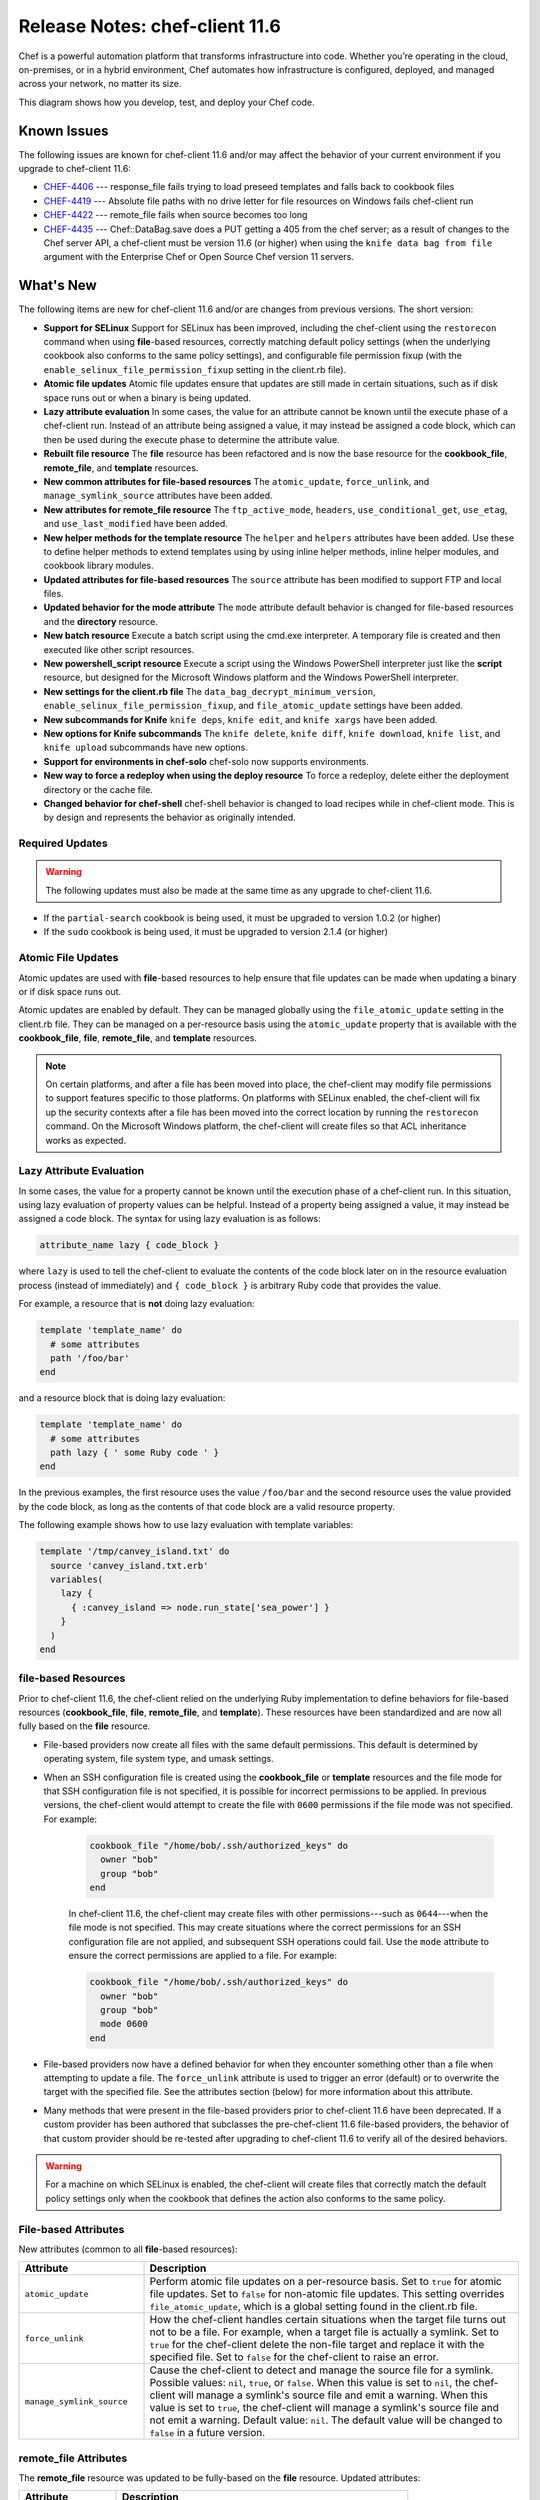 =====================================================
Release Notes: chef-client 11.6
=====================================================

.. tag chef

Chef is a powerful automation platform that transforms infrastructure into code. Whether you’re operating in the cloud, on-premises, or in a hybrid environment, Chef automates how infrastructure is configured, deployed, and managed across your network, no matter its size.

This diagram shows how you develop, test, and deploy your Chef code.

.. image:: ../../images/start_chef.svg
   :width: 700px
   :align: center

.. end_tag

Known Issues
=====================================================
The following issues are known for chef-client 11.6 and/or may affect the behavior of your current environment if you upgrade to chef-client 11.6:

* `CHEF-4406 <http://tickets.opscode.com/browse/CHEF-4406>`_  --- response_file fails trying to load preseed templates and falls back to cookbook files
* `CHEF-4419 <http://tickets.opscode.com/browse/CHEF-4419>`_  --- Absolute file paths with no drive letter for file resources on Windows fails chef-client run
* `CHEF-4422 <http://tickets.opscode.com/browse/CHEF-4422>`_  --- remote_file fails when source becomes too long
* `CHEF-4435 <http://tickets.opscode.com/browse/CHEF-4435>`_  --- Chef::DataBag.save does a PUT getting a 405 from the chef server; as a result of changes to the Chef server API, a chef-client must be version 11.6 (or higher) when using the ``knife data bag from file`` argument with the Enterprise Chef or Open Source Chef version 11 servers.

What's New
=====================================================
The following items are new for chef-client 11.6 and/or are changes from previous versions. The short version:

* **Support for SELinux** Support for SELinux has been improved, including the chef-client using the ``restorecon`` command when using **file**-based resources, correctly matching default policy settings (when the underlying cookbook also conforms to the same policy settings), and configurable file permission fixup (with the ``enable_selinux_file_permission_fixup`` setting in the client.rb file).
* **Atomic file updates** Atomic file updates ensure that updates are still made in certain situations, such as if disk space runs out or when a binary is being updated.
* **Lazy attribute evaluation** In some cases, the value for an attribute cannot be known until the execute phase of a chef-client run. Instead of an attribute being assigned a value, it may instead be assigned a code block, which can then be used during the execute phase to determine the attribute value.
* **Rebuilt file resource** The **file** resource has been refactored and is now the base resource for the **cookbook_file**, **remote_file**, and **template** resources.
* **New common attributes for file-based resources** The ``atomic_update``, ``force_unlink``, and ``manage_symlink_source`` attributes have been added.
* **New attributes for remote_file resource** The ``ftp_active_mode``, ``headers``, ``use_conditional_get``, ``use_etag``, and ``use_last_modified`` have been added.
* **New helper methods for the template resource** The ``helper`` and ``helpers`` attributes have been added. Use these to define helper methods to extend templates using by using inline helper methods, inline helper modules, and cookbook library modules.
* **Updated attributes for file-based resources** The ``source`` attribute has been modified to support FTP and local files.
* **Updated behavior for the mode attribute** The ``mode`` attribute default behavior is changed for file-based resources and the **directory** resource.
* **New batch resource** Execute a batch script using the cmd.exe interpreter. A temporary file is created and then executed like other script resources.
* **New powershell_script resource** Execute a script using the Windows PowerShell interpreter just like the **script** resource, but designed for the Microsoft Windows platform and the Windows PowerShell interpreter.
* **New settings for the client.rb file** The ``data_bag_decrypt_minimum_version``, ``enable_selinux_file_permission_fixup``, and ``file_atomic_update`` settings have been added.
* **New subcommands for Knife** ``knife deps``, ``knife edit``, and ``knife xargs`` have been added.
* **New options for Knife subcommands** The ``knife delete``, ``knife diff``, ``knife download``, ``knife list``, and ``knife upload`` subcommands have new options.
* **Support for environments in chef-solo** chef-solo now supports environments.
* **New way to force a redeploy when using the deploy resource** To force a redeploy, delete either the deployment directory or the cache file.
* **Changed behavior for chef-shell** chef-shell behavior is changed to load recipes while in chef-client mode. This is by design and represents the behavior as originally intended.

Required Updates
-----------------------------------------------------
.. warning:: The following updates must also be made at the same time as any upgrade to chef-client 11.6.

* If the ``partial-search`` cookbook is being used, it must be upgraded to version 1.0.2 (or higher)
* If the ``sudo`` cookbook is being used, it must be upgraded to version 2.1.4 (or higher)

Atomic File Updates
-----------------------------------------------------
.. tag resources_common_atomic_update

Atomic updates are used with **file**-based resources to help ensure that file updates can be made when updating a binary or if disk space runs out.

Atomic updates are enabled by default. They can be managed globally using the ``file_atomic_update`` setting in the client.rb file. They can be managed on a per-resource basis using the ``atomic_update`` property that is available with the **cookbook_file**, **file**, **remote_file**, and **template** resources.

.. note:: On certain platforms, and after a file has been moved into place, the chef-client may modify file permissions to support features specific to those platforms. On platforms with SELinux enabled, the chef-client will fix up the security contexts after a file has been moved into the correct location by running the ``restorecon`` command. On the Microsoft Windows platform, the chef-client will create files so that ACL inheritance works as expected.

.. end_tag

Lazy Attribute Evaluation
-----------------------------------------------------
.. tag resources_common_lazy_evaluation

In some cases, the value for a property cannot be known until the execution phase of a chef-client run. In this situation, using lazy evaluation of property values can be helpful. Instead of a property being assigned a value, it may instead be assigned a code block. The syntax for using lazy evaluation is as follows:

.. code-block:: ruby

   attribute_name lazy { code_block }

where ``lazy`` is used to tell the chef-client to evaluate the contents of the code block later on in the resource evaluation process (instead of immediately) and ``{ code_block }`` is arbitrary Ruby code that provides the value.

For example, a resource that is **not** doing lazy evaluation:

.. code-block:: ruby

   template 'template_name' do
     # some attributes
     path '/foo/bar'
   end

and a resource block that is doing lazy evaluation:

.. code-block:: ruby

   template 'template_name' do
     # some attributes
     path lazy { ' some Ruby code ' }
   end

In the previous examples, the first resource uses the value ``/foo/bar`` and the second resource uses the value provided by the code block, as long as the contents of that code block are a valid resource property.

The following example shows how to use lazy evaluation with template variables:

.. code-block:: ruby

   template '/tmp/canvey_island.txt' do
     source 'canvey_island.txt.erb'
     variables(
       lazy {
         { :canvey_island => node.run_state['sea_power'] }
       }
     )
   end

.. end_tag

**file**-based Resources
-----------------------------------------------------
Prior to chef-client 11.6, the chef-client relied on the underlying Ruby implementation to define behaviors for file-based resources (**cookbook_file**, **file**, **remote_file**, and **template**). These resources have been standardized and are now all fully based on the **file** resource.

* File-based providers now create all files with the same default permissions. This default is determined by operating system, file system type, and umask settings.
* When an SSH configuration file is created using the **cookbook_file** or **template** resources and the file mode for that SSH configuration file is not specified, it is possible for incorrect permissions to be applied. In previous versions, the chef-client would attempt to create the file with ``0600`` permissions if the file mode was not specified. For example:

   .. code-block:: ruby

      cookbook_file "/home/bob/.ssh/authorized_keys" do
        owner "bob"
        group "bob"
      end

   In chef-client 11.6, the chef-client may create files with other permissions---such as ``0644``---when the file mode is not specified. This may create situations where the correct permissions for an SSH configuration file are not applied, and subsequent SSH operations could fail. Use the ``mode`` attribute to ensure the correct permissions are applied to a file. For example:

   .. code-block:: ruby

      cookbook_file "/home/bob/.ssh/authorized_keys" do
        owner "bob"
        group "bob"
        mode 0600
      end

* File-based providers now have a defined behavior for when they encounter something other than a file when attempting to update a file. The ``force_unlink`` attribute is used to trigger an error (default) or to overwrite the target with the specified file. See the attributes section (below) for more information about this attribute.
* Many methods that were present in the file-based providers prior to chef-client 11.6 have been deprecated. If a custom provider has been authored that subclasses the pre-chef-client 11.6 file-based providers, the behavior of that custom provider should be re-tested after upgrading to chef-client 11.6 to verify all of the desired behaviors.

.. warning:: For a machine on which SELinux is enabled, the chef-client will create files that correctly match the default policy settings only when the cookbook that defines the action also conforms to the same policy.

File-based Attributes
-----------------------------------------------------
New attributes (common to all **file**-based resources):

.. list-table::
   :widths: 150 450
   :header-rows: 1

   * - Attribute
     - Description
   * - ``atomic_update``
     - Perform atomic file updates on a per-resource basis. Set to ``true`` for atomic file updates. Set to ``false`` for non-atomic file updates. This setting overrides ``file_atomic_update``, which is a global setting found in the client.rb file.
   * - ``force_unlink``
     - How the chef-client handles certain situations when the target file turns out not to be a file. For example, when a target file is actually a symlink. Set to ``true`` for the chef-client delete the non-file target and replace it with the specified file. Set to ``false`` for the chef-client to raise an error.
   * - ``manage_symlink_source``
     - Cause the chef-client to detect and manage the source file for a symlink. Possible values: ``nil``, ``true``, or ``false``. When this value is set to ``nil``, the chef-client will manage a symlink's source file and emit a warning. When this value is set to ``true``, the chef-client will manage a symlink's source file and not emit a warning. Default value: ``nil``. The default value will be changed to ``false`` in a future version.

**remote_file** Attributes
-----------------------------------------------------
The **remote_file** resource was updated to be fully-based on the **file** resource. Updated attributes:

.. list-table::
   :widths: 150 450
   :header-rows: 1

   * - Attribute
     - Description
   * - ``source``
     - Required. The location of the source file. Default value: ``nil``.

New attributes:

.. list-table::
   :widths: 150 450
   :header-rows: 1

   * - Attribute
     - Description
   * - ``ftp_active_mode``
     - Whether the chef-client uses active or passive FTP. Set to ``true`` to use active FTP. Default value: ``false``.
   * - ``headers``
     - A Hash of custom headers. Default value: ``{}``.
   * - ``use_conditional_get``
     - Enable conditional HTTP requests by using a conditional ``GET`` (with the If-Modified-Since header) or an opaque identifier (ETag). To use If-Modified-Since headers, ``use_last_modified`` must also be set to ``true``. To use ETag headers, ``use_etag`` must also be set to ``true``. Default value: ``true``.
   * - ``use_etag``
     - Enable ETag headers. Set to ``false`` to disable ETag headers. To use this setting, ``use_conditional_get`` must also be set to ``true``. Default value: ``true``.
   * - ``use_last_modified``
     - Enable If-Modified-Since headers. Set to ``false`` to disable If-Modified-Since headers. To use this setting, ``use_conditional_get`` must also be set to ``true``. Default value: ``true``.

**template** Attributes
-----------------------------------------------------
The **template** resource was updated to be fully-based on the **file** resource. Updated attributes:

.. list-table::
   :widths: 150 450
   :header-rows: 1

   * - Attribute
     - Description
   * - ``source``
     - The location of a template file. Can be used to distribute specific files to specific platforms. Default value: the ``name`` of the resource block.

New attributes:

.. list-table::
   :widths: 150 450
   :header-rows: 1

   * - Attribute
     - Description
   * - ``helper``
     - Define a helper method inline. For example: ``helper(:hello_world) { "hello world" }`` or ``helper(:app) { node["app"] }`` or ``helper(:app_conf) { |setting| node["app"][setting] }``. Default value: ``{}``.
   * - ``helpers``
     - Define a helper module inline or in a library. For example, an inline module: ``helpers do``, which is then followed by a block of Ruby code. And for a library module: ``helpers(MyHelperModule)``. Default value: ``[]``.

Helper Methods
+++++++++++++++++++++++++++++++++++++++++++++++++++++
.. tag resource_template_helper

A helper is a method or a module that can be used to extend a template. There are three approaches:

* An inline helper method
* An inline helper module
* A cookbook library module

Use the ``helper`` attribute in a recipe to define an inline helper method. Use the ``helpers`` attribute to define an inline helper module or a cookbook library module.

.. end_tag

**Inline Helper Methods**

.. tag resource_template_inline_method

A template helper method is always defined inline on a per-resource basis. A simple example:

.. code-block:: ruby

   template '/path' do
     helper(:hello_world) { 'hello world' }
   end

Another way to define an inline helper method is to reference a node object so that repeated calls to one (or more) cookbook attributes can be done efficiently:

.. code-block:: ruby

   template '/path' do
     helper(:app) { node['app'] }
   end

An inline helper method can also take arguments:

.. code-block:: ruby

   template '/path' do
     helper(:app_conf) { |setting| node['app'][setting] }
   end

Once declared, a template can then use the helper methods to build a file. For example:

.. code-block:: ruby

   Say hello: <%= hello_world %>

or:

.. code-block:: ruby

   node['app']['listen_port'] is: <%= app['listen_port'] %>

or:

.. code-block:: ruby

   node['app']['log_location'] is: <%= app_conf('log_location') %>

.. end_tag

**Inline Helper Modules**

.. tag resource_template_inline_module

A template helper module can be defined inline on a per-resource basis. This approach can be useful when a template requires more complex information. For example:

.. code-block:: ruby

   template '/path' do
     helpers do

       def hello_world
         'hello world'
       end

       def app
         node['app']
       end

       def app_conf(setting)
         node['app']['setting']
       end

     end
   end

where the ``hello_world``, ``app``, and ``app_conf(setting)`` methods comprise the module that extends a template.

.. end_tag

**Cookbook Library Modules**

.. tag resource_template_library_module

A template helper module can be defined in a library. This is useful when extensions need to be reused across recipes or to make it easier to manage code that would otherwise be defined inline on a per-recipe basis.

.. code-block:: ruby

   template '/path/to/template.erb' do
     helpers(MyHelperModule)
   end

.. end_tag

**cookbook_file** Attributes
-----------------------------------------------------
The **cookbook_file** resource was updated to be fully-based on the **file** resource. Updated attributes:

.. list-table::
   :widths: 150 450
   :header-rows: 1

   * - Attribute
     - Description
   * - ``source``
     - The name of the file in ``COOKBOOK_NAME/files/default`` or the path to a file located in ``COOKBOOK_NAME/files``. The path must include the file name and its extension. Can be used to distribute specific files to specific platforms. Default value: the ``name`` of the resource block.

Updated Behavior for mode Attribute
-----------------------------------------------------
The default behavior for the ``mode`` attribute has been updated. For the **directory** resource:

.. list-table::
   :widths: 150 450
   :header-rows: 1

   * - Attribute
     - Description
   * - ``mode``
     - If ``mode`` is not specified and if the directory already exists, the existing mode on the directory is used. If ``mode`` is not specified, the directory does not exist, and the ``:create`` action is specified, the chef-client assumes a mask value of ``'0777'``, and then applies the umask for the system on which the directory is to be created to the ``mask`` value. For example, if the umask on a system is ``'022'``, the chef-client uses the default value of ``'0755'``.

And for each of the file-based resources (**cookbook_file**, **file**, **remote_file**, and **template**):

.. list-table::
   :widths: 150 450
   :header-rows: 1

   * - Attribute
     - Description
   * - ``mode``
     - If ``mode`` is not specified and if the file already exists, the existing mode on the file is used. If ``mode`` is not specified, the file does not exist, and the ``:create`` action is specified, the chef-client assumes a mask value of ``'0777'`` and then applies the umask for the system on which the file is to be created to the ``mask`` value. For example, if the umask on a system is ``'022'``, the chef-client uses the default value of ``'0755'``.

**batch** Resource 
-----------------------------------------------------
.. tag resource_batch_21

Use the **batch** resource to execute a batch script using the cmd.exe interpreter. The **batch** resource creates and executes a temporary file (similar to how the **script** resource behaves), rather than running the command inline. This resource inherits actions (``:run`` and ``:nothing``) and properties (``creates``, ``cwd``, ``environment``, ``group``, ``path``, ``timeout``, and ``user``) from the **execute** resource. Commands that are executed with this resource are (by their nature) not idempotent, as they are typically unique to the environment in which they are run. Use ``not_if`` and ``only_if`` to guard this resource for idempotence.

.. end_tag

Syntax
+++++++++++++++++++++++++++++++++++++++++++++++++++++
.. tag resource_batch_syntax

A **batch** resource block executes a batch script using the cmd.exe interpreter:

.. code-block:: ruby

   batch 'echo some env vars' do
     code <<-EOH
       echo %TEMP%
       echo %SYSTEMDRIVE%
       echo %PATH%
       echo %WINDIR%
       EOH
   end

The full syntax for all of the properties that are available to the **batch** resource is:

.. code-block:: ruby

   batch 'name' do
     architecture               Symbol
     code                       String
     command                    String, Array
     creates                    String
     cwd                        String
     flags                      String
     group                      String, Integer
     guard_interpreter          Symbol
     interpreter                String
     notifies                   # see description
     provider                   Chef::Provider::Batch
     returns                    Integer, Array
     subscribes                 # see description
     timeout                    Integer, Float
     user                       String, Integer
     action                     Symbol # defaults to :run if not specified
   end

where

* ``batch`` is the resource
* ``name`` is the name of the resource block
* ``command`` is the command to be run and ``cwd`` is the location from which the command is run
* ``:action`` identifies the steps the chef-client will take to bring the node into the desired state
* ``architecture``, ``code``, ``command``, ``creates``, ``cwd``, ``flags``, ``group``, ``guard_interpreter``, ``interpreter``, ``provider``, ``returns``, ``timeout``, and ``user`` are properties of this resource, with the Ruby type shown. See "Properties" section below for more information about all of the properties that may be used with this resource.

.. end_tag

Actions
+++++++++++++++++++++++++++++++++++++++++++++++++++++
.. tag resource_batch_actions

This resource has the following actions:

``:nothing``
   .. tag resources_common_actions_nothing

   Define this resource block to do nothing until notified by another resource to take action. When this resource is notified, this resource block is either run immediately or it is queued up to be run at the end of the chef-client run.

   .. end_tag

``:run``
   Run a batch file.

.. end_tag

Attributes
+++++++++++++++++++++++++++++++++++++++++++++++++++++
.. tag 16_12

This resource has the following properties:

``architecture``
   **Ruby Type:** Symbol

   The architecture of the process under which a script is executed. If a value is not provided, the chef-client defaults to the correct value for the architecture, as determined by Ohai. An exception is raised when anything other than ``:i386`` is specified for a 32-bit process. Possible values: ``:i386`` (for 32-bit processes) and ``:x86_64`` (for 64-bit processes).

``code``
   **Ruby Type:** String

   A quoted (" ") string of code to be executed.

``command``
   **Ruby Types:** String, Array

   The name of the command to be executed.

``creates``
   **Ruby Type:** String

   Prevent a command from creating a file when that file already exists.

``cwd``
   **Ruby Type:** String

   The current working directory from which a command is run.

``flags``
   **Ruby Type:** String

   One or more command line flags that are passed to the interpreter when a command is invoked.

``group``
   **Ruby Types:** String, Integer

   The group name or group ID that must be changed before running a command.

``ignore_failure``
   **Ruby Types:** TrueClass, FalseClass

   Continue running a recipe if a resource fails for any reason. Default value: ``false``.

``notifies``
   **Ruby Type:** Symbol, 'Chef::Resource[String]'

   .. tag resources_common_notification_notifies

   A resource may notify another resource to take action when its state changes. Specify a ``'resource[name]'``, the ``:action`` that resource should take, and then the ``:timer`` for that action. A resource may notifiy more than one resource; use a ``notifies`` statement for each resource to be notified.

   .. end_tag

   .. tag 5_3

   A timer specifies the point during the chef-client run at which a notification is run. The following timers are available:

   ``:delayed``
      Default. Specifies that a notification should be queued up, and then executed at the very end of the chef-client run.

   ``:immediate``, ``:immediately``
      Specifies that a notification should be run immediately, per resource notified.

   .. end_tag

   .. tag resources_common_notification_notifies_syntax

   The syntax for ``notifies`` is:

   .. code-block:: ruby

      notifies :action, 'resource[name]', :timer

   .. end_tag

``provider``
   **Ruby Type:** Chef Class

   Optional. Explicitly specifies a provider.

``retries``
   **Ruby Type:** Integer

   The number of times to catch exceptions and retry the resource. Default value: ``0``.

``retry_delay``
   **Ruby Type:** Integer

   The retry delay (in seconds). Default value: ``2``.

``returns``
   **Ruby Types:** Integer, Array

   The return value for a command. This may be an array of accepted values. An exception is raised when the return value(s) do not match. Default value: ``0``.

``subscribes``
   **Ruby Type:** Symbol, 'Chef::Resource[String]'

   .. tag resources_common_notification_subscribes

   A resource may listen to another resource, and then take action if the state of the resource being listened to changes. Specify a ``'resource[name]'``, the ``:action`` to be taken, and then the ``:timer`` for that action.

   .. end_tag

   .. tag 5_3

   A timer specifies the point during the chef-client run at which a notification is run. The following timers are available:

   ``:delayed``
      Default. Specifies that a notification should be queued up, and then executed at the very end of the chef-client run.

   ``:immediate``, ``:immediately``
      Specifies that a notification should be run immediately, per resource notified.

   .. end_tag

   .. tag resources_common_notification_subscribes_syntax

   The syntax for ``subscribes`` is:

   .. code-block:: ruby

      subscribes :action, 'resource[name]', :timer

   .. end_tag

``timeout``
   **Ruby Types:** Integer, Float

   The amount of time (in seconds) a command is to wait before timing out. Default value: ``3600``.

``user``
   **Ruby Types:** String, Integer

   A user name or identifier that must be changed before running a command.

.. note:: .. tag notes_batch_resource_link_to_cmdexe_technet

          See http://technet.microsoft.com/en-us/library/bb490880.aspx for more information about the cmd.exe interpreter.

          .. end_tag

.. end_tag

**powershell_script** Resource 
-----------------------------------------------------
.. tag resource_powershell_script_21

Use the **powershell_script** resource to execute a script using the Windows PowerShell interpreter, much like how the **script** and **script**-based resources---**bash**, **csh**, **perl**, **python**, and **ruby**---are used. The **powershell_script** is specific to the Microsoft Windows platform and the Windows PowerShell interpreter.

The **powershell_script** resource creates and executes a temporary file (similar to how the **script** resource behaves), rather than running the command inline. Commands that are executed with this resource are (by their nature) not idempotent, as they are typically unique to the environment in which they are run. Use ``not_if`` and ``only_if`` to guard this resource for idempotence.

.. end_tag

Syntax
+++++++++++++++++++++++++++++++++++++++++++++++++++++
.. tag resource_powershell_script_syntax

A **powershell_script** resource block executes a batch script using the Windows PowerShell interpreter. For example, writing to an interpolated path:

.. code-block:: ruby

   powershell_script 'write-to-interpolated-path' do
     code <<-EOH
     $stream = [System.IO.StreamWriter] "#{Chef::Config[:file_cache_path]}/powershell-test.txt"
     $stream.WriteLine("In #{Chef::Config[:file_cache_path]}...word.")
     $stream.close()
     EOH
   end

The full syntax for all of the properties that are available to the **powershell_script** resource is:

.. code-block:: ruby

   powershell_script 'name' do
     architecture               Symbol
     code                       String
     command                    String, Array
     convert_boolean_return     TrueClass, FalseClass
     creates                    String
     cwd                        String
     environment                Hash
     flags                      String
     group                      String, Integer
     guard_interpreter          Symbol
     interpreter                String
     notifies                   # see description
     provider                   Chef::Provider::PowershellScript
     returns                    Integer, Array
     subscribes                 # see description
     timeout                    Integer, Float
     action                     Symbol # defaults to :run if not specified
   end

where

* ``powershell_script`` is the resource
* ``name`` is the name of the resource block
* ``command`` is the command to be run and ``cwd`` is the location from which the command is run
* ``:action`` identifies the steps the chef-client will take to bring the node into the desired state
* ``architecture``, ``code``, ``command``, ``convert_boolean_return``, ``creates``, ``cwd``, ``environment``, ``flags``, ``group``, ``guard_interpreter``, ``interpreter``, ``provider``, ``returns``, and ``timeout`` are properties of this resource, with the Ruby type shown. See "Properties" section below for more information about all of the properties that may be used with this resource.

.. end_tag

Actions
+++++++++++++++++++++++++++++++++++++++++++++++++++++
.. tag resource_powershell_script_actions

This resource has the following actions:

``:nothing``
   Inherited from **execute** resource. Prevent a command from running. This action is used to specify that a command is run only when another resource notifies it.

``:run``
   Default. Run the script.

.. end_tag

Attributes
+++++++++++++++++++++++++++++++++++++++++++++++++++++
.. tag 10_7

This resource has the following properties:

``architecture``
   **Ruby Type:** Symbol

   The architecture of the process under which a script is executed. If a value is not provided, the chef-client defaults to the correct value for the architecture, as determined by Ohai. An exception is raised when anything other than ``:i386`` is specified for a 32-bit process. Possible values: ``:i386`` (for 32-bit processes) and ``:x86_64`` (for 64-bit processes).

``code``
   **Ruby Type:** String

   A quoted (" ") string of code to be executed.

``command``
   **Ruby Types:** String, Array

   The name of the command to be executed. Default value: the ``name`` of the resource block See "Syntax" section above for more information.

``flags``
   **Ruby Type:** String

   A string that is passed to the Windows PowerShell command. Default value: ``-NoLogo, -NonInteractive, -NoProfile, -ExecutionPolicy RemoteSigned, -InputFormat None, -File``.

``ignore_failure``
   **Ruby Types:** TrueClass, FalseClass

   Continue running a recipe if a resource fails for any reason. Default value: ``false``.

``interpreter``
   **Ruby Type:** String

   The script interpreter to use during code execution. Changing the default value of this property is not supported.

``notifies``
   **Ruby Type:** Symbol, 'Chef::Resource[String]'

   .. tag resources_common_notification_notifies

   A resource may notify another resource to take action when its state changes. Specify a ``'resource[name]'``, the ``:action`` that resource should take, and then the ``:timer`` for that action. A resource may notifiy more than one resource; use a ``notifies`` statement for each resource to be notified.

   .. end_tag

   .. tag 5_3

   A timer specifies the point during the chef-client run at which a notification is run. The following timers are available:

   ``:delayed``
      Default. Specifies that a notification should be queued up, and then executed at the very end of the chef-client run.

   ``:immediate``, ``:immediately``
      Specifies that a notification should be run immediately, per resource notified.

   .. end_tag

   .. tag resources_common_notification_notifies_syntax

   The syntax for ``notifies`` is:

   .. code-block:: ruby

      notifies :action, 'resource[name]', :timer

   .. end_tag

``provider``
   **Ruby Type:** Chef Class

   Optional. Explicitly specifies a provider.

``retries``
   **Ruby Type:** Integer

   The number of times to catch exceptions and retry the resource. Default value: ``0``.

``retry_delay``
   **Ruby Type:** Integer

   The retry delay (in seconds). Default value: ``2``.

``subscribes``
   **Ruby Type:** Symbol, 'Chef::Resource[String]'

   .. tag resources_common_notification_subscribes

   A resource may listen to another resource, and then take action if the state of the resource being listened to changes. Specify a ``'resource[name]'``, the ``:action`` to be taken, and then the ``:timer`` for that action.

   .. end_tag

   .. tag 5_3

   A timer specifies the point during the chef-client run at which a notification is run. The following timers are available:

   ``:delayed``
      Default. Specifies that a notification should be queued up, and then executed at the very end of the chef-client run.

   ``:immediate``, ``:immediately``
      Specifies that a notification should be run immediately, per resource notified.

   .. end_tag

   .. tag resources_common_notification_subscribes_syntax

   The syntax for ``subscribes`` is:

   .. code-block:: ruby

      subscribes :action, 'resource[name]', :timer

   .. end_tag

.. end_tag

client.rb Settings
-----------------------------------------------------
New settings have been added to the client.rb file:

.. list-table::
   :widths: 200 300
   :header-rows: 1

   * - Setting
     - Description
   * - ``data_bag_decrypt_minimum_version``
     - The minimum required version of data bag encryption. Possible values: ``0``, ``1``, and ``2``. When all of the machines in an organization are running chef-client version 11.6 (or higher), it is recommended that this value be set to ``2``. For example:

       .. code-block:: ruby

          data_bag_decrypt_minimum_version "2"
   * - ``enable_selinux_file_permission_fixup``
     - SELinux environments only. Cause the chef-client to attempt to apply the correct file permissions to an updated file via the ``restorecon`` command. Set this value to ``false`` to prevent the chef-client from attempting this action. For example:

       .. code-block:: ruby

          enable_selinux_file_permission_fixup true
   * - ``file_atomic_update``
     - Apply atomic file updates to all resources. Set to ``true`` for global atomic file updates. Set to ``false`` for global non-atomic file updates. (Use the ``atomic_update`` setting on a per-resource basis to override this setting.) For example:

       .. code-block:: ruby

          file_atomic_update true
   * - ``no_lazy_load``
     - Download all cookbook files and templates at the beginning of the chef-client run. Default value: ``false``. For example:

       .. code-block:: ruby

          no_lazy_load false

knife Subcommands
-----------------------------------------------------
The following updates have been made to knife subcommands:

* The knife essentials group of subcommands can be used with all objects in the chef-repo and/or on the Chef server: ``clients/``, ``cookbooks/``, ``data_bags/``, ``environments/``, ``nodes``, ``roles/``, and ``users``
* The knife essentials group of subcommands can be used with the following objects located in Hosted Chef: ``acls``, ``groups``, and ``containers``
* The ``knife download`` subcommand can access all objects on the Chef server and can now be used to pull a full-fidelity backup of the entire organization

New subcommands have been added to knife:

* ``knife deps``
* ``knife edit``
* ``knife xargs``

knife deps
+++++++++++++++++++++++++++++++++++++++++++++++++++++
.. tag knife_deps_22

Use the ``knife deps`` subcommand to identify dependencies for a node, role, or cookbook.

.. end_tag

**Syntax**

.. tag knife_deps_syntax

This subcommand has the following syntax:

.. code-block:: bash

   $ knife deps (options)

.. end_tag

**Options**

.. tag knife_deps_options

This subcommand has the following options:

``--chef-repo-path PATH``
   The path to the chef-repo. This setting will override the default path to the chef-repo. Default: same value as specified by ``chef_repo_path`` in client.rb.

``--concurrency``
   The number of allowed concurrent connections. Default: ``10``.

``--[no-]recurse``
   Use ``--recurse`` to list dependencies recursively. This option can only be used when ``--tree`` is set to ``true``. Default: ``--no-recurse``.

``--remote``
   Determine dependencies from objects located on the Chef server instead of in the local chef-repo. Default: ``false``.

``--repo-mode MODE``
   The layout of the local chef-repo. Possible values: ``static``, ``everything``, or ``hosted_everything``. Use ``static`` for just roles, environments, cookbooks, and data bags. By default, ``everything`` and ``hosted_everything`` are dynamically selected depending on the server type. Default: ``everything`` / ``hosted_everything``.

``--tree``
   Show dependencies in a visual tree structure (including duplicates, if they exist). Default: ``false``.

.. end_tag

Many of these settings are also configurable in the knife.rb file.

knife edit
+++++++++++++++++++++++++++++++++++++++++++++++++++++
.. tag knife_edit_22

Use the ``knife edit`` subcommand to edit objects on the Chef server. This subcommand works similar to ``knife cookbook edit``, ``knife data bag edit``, ``knife environment edit``, ``knife node edit``, and ``knife role edit``, but with a single verb (and a single action).

.. end_tag

**Syntax**

.. tag knife_edit_syntax

This subcommand has the following syntax:

.. code-block:: bash

   $ knife edit (options)

.. end_tag

**Options**

.. tag knife_edit_options

This subcommand has the following options:

``--chef-repo-path PATH``
   The path to the chef-repo. This setting will override the default path to the chef-repo. Default: same value as specified by ``chef_repo_path`` in client.rb.

``--concurrency``
   The number of allowed concurrent connections. Default: ``10``.

``--local``
   Show files in the local chef-repo instead of a remote location. Default: ``false``.

``--repo-mode MODE``
   The layout of the local chef-repo. Possible values: ``static``, ``everything``, or ``hosted_everything``. Use ``static`` for just roles, environments, cookbooks, and data bags. By default, ``everything`` and ``hosted_everything`` are dynamically selected depending on the server type. Default: ``everything`` / ``hosted_everything``.

.. end_tag

Many of these settings are also configurable in the knife.rb file.

knife xargs
+++++++++++++++++++++++++++++++++++++++++++++++++++++
.. tag knife_xargs_22

Use the ``knife xargs`` subcommand to take patterns from standard input, download as JSON, run a command against the downloaded JSON, and then upload any changes.

.. end_tag

**Syntax**

.. tag knife_xargs_syntax

This subcommand has the following syntax:

.. code-block:: bash

   $ knife xargs [PATTERN...] (options)

.. end_tag

**Options**

.. tag knife_xargs_options

This subcommand has the following options:

``-0``
   |use null_character| Default: ``false``.

``--chef-repo-path PATH``
   The path to the chef-repo. This setting will override the default path to the chef-repo. Default: same value as specified by ``chef_repo_path`` in client.rb.

``--concurrency``
   The number of allowed concurrent connections. Default: ``10``.

``--[no-]diff``
   Show a diff when a file changes. Default: ``--diff``.

``--dry-run``
   Prevent changes from being uploaded to the Chef server. Default: ``false``.

``--[no-]force``
   Force the upload of files even if they haven't been changed. Default: ``--no-force``.

``-I REPLACE_STRING``, ``--replace REPLACE_STRING``
   Define a string that is to be used to replace all occurrences of a file name. Default: ``nil``.

``-J REPLACE_STRING``, ``--replace-first REPLACE_STRING``
   Define a string that is to be used to replace the first occurrence of a file name. Default: ``nil``.

``--local``
   Build or execute a command line against a local file. Set to ``false`` to build or execute against a remote file. Default: ``false``.

``-n MAX_ARGS``, ``--max-args MAX_ARGS``
   The maximum number of arguments per command line. Default: ``nil``.

``-p [PATTERN...]``, ``--pattern [PATTERN...]``
   One (or more) patterns for a command line. If this option is not specified, a list of patterns may be expected on standard input. Default: ``nil``.

``--repo-mode MODE``
   The layout of the local chef-repo. Possible values: ``static``, ``everything``, or ``hosted_everything``. Use ``static`` for just roles, environments, cookbooks, and data bags. By default, ``everything`` and ``hosted_everything`` are dynamically selected depending on the server type. Default value: ``default``.

``-s LENGTH``, ``--max-chars LENGTH``
   The maximum size (in characters) for a command line. Default: ``nil``.

``-t``
   Run the print command on the command line. Default: ``nil``.

.. end_tag

Many of these settings are also configurable in the knife.rb file.

knife Options
-----------------------------------------------------
New options have been added to the following knife subcommands:

knife delete
+++++++++++++++++++++++++++++++++++++++++++++++++++++

``--both``
   Delete both local and remote copies of an object. Default: ``false``.

``--local``
   Delete only the local copy of an object. A remote copy will not be deleted. Default: ``false``.

knife diff
+++++++++++++++++++++++++++++++++++++++++++++++++++++

``--diff-filter=[(A|D|M|T)...[*]]``
   Select only files that have been added (``A``), deleted (``D``), modified (``M``), and/or have had their type changed (``T``). Any combination of filter characters may be used, including no filter characters. Use ``*`` to select all paths if a file matches other criteria in the comparison. Default value: ``nil``.

knife download
+++++++++++++++++++++++++++++++++++++++++++++++++++++

``--[no-]diff``
   Download only new and modified files. Set to ``false`` to download all files. Default: ``--diff``.

knife list
+++++++++++++++++++++++++++++++++++++++++++++++++++++

``-f``, ``--flat``
   Show a list of file names. Set to ``false`` to view ``ls``-like output. Default: ``false``.

``--local``
   Return only the contents of the local directory. Default: ``false``.

``-1``
   Show only one column of results. Default: ``false``.

``-p``
   Show directories with trailing slashes (/). Default: ``false``.

knife upload
+++++++++++++++++++++++++++++++++++++++++++++++++++++

``--[no-]freeze``
   Require changes to a cookbook be included as a new version. Only the ``--force`` option can override this setting. Default: ``--no-freeze``.

``--[no-]diff``
   Upload only new and modified files. Set to ``false`` to upload all files. Default: ``--diff``.

New common options for certain Knife subcommands
-----------------------------------------------------
The following options are new for the ``knife delete``, ``knife deps``, ``knife diff``, ``knife download``, ``knife edit``, ``knife list``, ``knife raw``, ``knife show``, ``knife upload``, and ``knife xargs`` subcommands:

``--chef-repo-path PATH``
   The path to the chef-repo. This setting will override the default path to the chef-repo. Default: same as specified by ``chef_repo_path`` in config.rb.

``--concurrency``
   The maximum number of simultaneous requests to be sent. Default: ``10``.

``--repo-mode MODE``
   The layout of the local chef-repo. Possible values: ``static``, ``everything``, or ``hosted_everything``. Use ``static`` for just roles, environments, cookbooks, and data bags. By default, ``everything`` and ``hosted_everything`` are dynamically selected depending on the server type. Default value: ``default``.

knife.rb Settings
-----------------------------------------------------
New settings have been added to the knife.rb file:

.. list-table::
   :widths: 200 300
   :header-rows: 1

   * - Setting
     - Description
   * - ``versioned_cookbooks``
     - Append cookbook versions to cookbooks. Set to ``false`` to hide cookbook versions: ``cookbooks/apache``. Set to ``true`` to show cookbook versions: ``cookbooks/apache-1.0.0`` and/or ``cookbooks/apache-1.0.1``. When this setting is ``true``, ``knife download`` downloads ALL cookbook versions, which can be useful if a full-fidelity backup of data on the Chef server is required. For example:

       .. code-block:: ruby

          versioned_cookbooks true

chef-solo Environments
-----------------------------------------------------
chef-solo now supports environments.

.. tag chef_solo_environments

An environment is defined using JSON or the Ruby DSL. chef-solo will look for environments in ``/var/chef/environments``, but this location can be modified by changing the setting for ``environment_path`` in solo.rb. For example, the following setting in solo.rb:

.. code-block:: ruby

   environment_path '/var/chef-solo/environments'

Environment data looks like the following in JSON:

.. code-block:: javascript

   {
     "name": "dev",
     "default_attributes": {
       "apache2": {
         "listen_ports": [
           "80",
           "443"
         ]
       }
     },
     "json_class": "Chef::Environment",
       "description": "",
       "cookbook_versions": {
       "couchdb": "= 11.0.0"
     },
     "chef_type": "environment"
     }

and like the following in the Ruby DSL:

.. code-block:: ruby

   name 'environment_name'
   description 'environment_description'
   cookbook OR cookbook_versions  'cookbook' OR 'cookbook' => 'cookbook_version'
   default_attributes 'node' => { 'attribute' => [ 'value', 'value', 'etc.' ] }
   override_attributes 'node' => { 'attribute' => [ 'value', 'value', 'etc.' ] }

.. end_tag

solo.rb
+++++++++++++++++++++++++++++++++++++++++++++++++++++
A new setting has been added to the solo.rb file:

.. list-table::
   :widths: 200 300
   :header-rows: 1

   * - Setting
     - Description
   * - ``environment_path``
     - The path to the environment.  Default value: ``/var/chef/environments``. For example:

       .. code-block:: ruby

          environment_path "/var/chef/environments"

Force a Redeploy
-----------------------------------------------------
Previous versions required the cache file to be deleted to force a redeploy. In chef-client 11.6, in addition to deleting the cache file, deleting the deployment directory will also force a redeploy.

What's Fixed
=====================================================
The following bugs were fixed:

* `CHEF-679 <http://tickets.opscode.com/browse/CHEF-679>`_  --- remote_file acts unexpectedly when it encounters a link
* `CHEF-955 <http://tickets.opscode.com/browse/CHEF-955>`_  --- 11: Make git provider respond to a new repo URL
* `CHEF-972 <http://tickets.opscode.com/browse/CHEF-972>`_  --- resource action should have higher precedence than only_if/not_if
* `CHEF-1162 <http://tickets.opscode.com/browse/CHEF-1162>`_  --- Deploy should redeploy when the deploy directory is removed
* `CHEF-1707 <http://tickets.opscode.com/browse/CHEF-1707>`_  --- unable to set password for user on solaris
* `CHEF-1782 <http://tickets.opscode.com/browse/CHEF-1782>`_  --- remote_file gives deceptive error message replacing remote_file of running process
* `CHEF-1967 <http://tickets.opscode.com/browse/CHEF-1967>`_  --- Mount provider should be able to allow "none" as a valid mountpoint
* `CHEF-2406 <http://tickets.opscode.com/browse/CHEF-2406>`_  --- pretty knife status is ugly on windows
* `CHEF-2420 <http://tickets.opscode.com/browse/CHEF-2420>`_  --- Git resource always re-checks out unchanged annotated tags
* `CHEF-2467 <http://tickets.opscode.com/browse/CHEF-2467>`_  --- 11: Attributes set in role not available via node object when running shef in client mode
* `CHEF-2682 <http://tickets.opscode.com/browse/CHEF-2682>`_  --- Redirected API requests can result in confusing error messages
* `CHEF-2694 <http://tickets.opscode.com/browse/CHEF-2694>`_  --- ErrorHandler json format can cause complete meltdown of chef client
* `CHEF-2741 <http://tickets.opscode.com/browse/CHEF-2741>`_  --- deploy resource does not recover from failures partway through operation on future invocations
* `CHEF-2770 <http://tickets.opscode.com/browse/CHEF-2770>`_  --- user_valid_regex is too restrictive
* `CHEF-2840 <http://tickets.opscode.com/browse/CHEF-2840>`_  --- SSL Verification fails using omnibus installer because of missing certs
* `CHEF-3005 <http://tickets.opscode.com/browse/CHEF-3005>`_  --- chef-client ignores port specification in an HTTPS URL
* `CHEF-3045 <http://tickets.opscode.com/browse/CHEF-3045>`_  --- Chef errors out with 403 when retrieving cookbook_file, template resources on a very long Chef run
* `CHEF-3192 <http://tickets.opscode.com/browse/CHEF-3192>`_  --- File providers in whyrun branch need cleanup in how they handle tempfiles
* `CHEF-3237 <http://tickets.opscode.com/browse/CHEF-3237>`_  --- Expanding '~/Library/LaunchAgents' fails resolving HOME when running chef-client as root
* `CHEF-3255 <http://tickets.opscode.com/browse/CHEF-3255>`_  --- Knife doesn't filter out older versions of plugins
* `CHEF-3332 <http://tickets.opscode.com/browse/CHEF-3332>`_  --- The route resource provider will always delete config file even for :add action
* `CHEF-3366 <http://tickets.opscode.com/browse/CHEF-3366>`_  --- zypper provider for package resource can block
* `CHEF-3386 <http://tickets.opscode.com/browse/CHEF-3386>`_  --- 11: Chef init script improper PID check
* `CHEF-3442 <http://tickets.opscode.com/browse/CHEF-3442>`_  --- Portage package provider souldn't raise an error "Multiple packages found for ..." when the category is specified
* `CHEF-3452 <http://tickets.opscode.com/browse/CHEF-3452>`_  --- uploading frozen cookbooks shows unfriendly error message
* `CHEF-3471 <http://tickets.opscode.com/browse/CHEF-3471>`_  --- knife bootstrap of a Solaris 10 host is an immediate failure
* `CHEF-3516 <http://tickets.opscode.com/browse/CHEF-3516>`_  --- 11: Some knife commands emit Errno::EPIPE when used in a pipeline
* `CHEF-3521 <http://tickets.opscode.com/browse/CHEF-3521>`_  --- Chef should set a timeout for yum-dump
* `CHEF-3535 <http://tickets.opscode.com/browse/CHEF-3535>`_  --- Chef::REST doesn't require 'chef/platform' but uses it
* `CHEF-3544 <http://tickets.opscode.com/browse/CHEF-3544>`_  --- 11: Cookbook syntax check should honor chefignore file
* `CHEF-3557 <http://tickets.opscode.com/browse/CHEF-3557>`_  --- File Security Metadata Reporting is Broken on Windows
* `CHEF-3683 <http://tickets.opscode.com/browse/CHEF-3683>`_  --- 11: Chef::Node objects should be sortable
* `CHEF-3685 <http://tickets.opscode.com/browse/CHEF-3685>`_  --- rspec tests fail because chef-10.16.2.gem does not contain .dotfile
* `CHEF-3690 <http://tickets.opscode.com/browse/CHEF-3690>`_  --- refactor of windows_service.rb has broken chef-client when run as windows service
* `CHEF-3731 <http://tickets.opscode.com/browse/CHEF-3731>`_  --- Delayed attribute evaluation
* `CHEF-3772 <http://tickets.opscode.com/browse/CHEF-3772>`_  --- Managing services on Solaris and SmartOS does not works well
* `CHEF-3779 <http://tickets.opscode.com/browse/CHEF-3779>`_  --- Add -A (forward SSH agent) option to knife commands
* `CHEF-3781 <http://tickets.opscode.com/browse/CHEF-3781>`_  --- Add knife deps and knife-essentials changes from 1.0.0
* `CHEF-3798 <http://tickets.opscode.com/browse/CHEF-3798>`_  --- user provider on Windows tries to set the password even if not provided
* `CHEF-3803 <http://tickets.opscode.com/browse/CHEF-3803>`_  --- mount resource does not update fstab entry when mount options have changed
* `CHEF-3804 <http://tickets.opscode.com/browse/CHEF-3804>`_  --- device_mount_regex in mount provider does not handle symlinks correctly
* `CHEF-3817 <http://tickets.opscode.com/browse/CHEF-3817>`_  --- Overriding duplicate definition *
* `CHEF-3847 <http://tickets.opscode.com/browse/CHEF-3847>`_  --- LanguageIncludeRecipe deprecation warning is incorrect
* `CHEF-3858 <http://tickets.opscode.com/browse/CHEF-3858>`_  --- Unsuccessful decryption of encrypted data bag items does not always cause an error
* `CHEF-3872 <http://tickets.opscode.com/browse/CHEF-3872>`_  --- chef-client fails when run in open source XenServer ( platform xcp )
* `CHEF-3878 <http://tickets.opscode.com/browse/CHEF-3878>`_  --- Chef should have a native partial search library
* `CHEF-3895 <http://tickets.opscode.com/browse/CHEF-3895>`_  --- Cannot Upload Cookbooks
* `CHEF-3903 <http://tickets.opscode.com/browse/CHEF-3903>`_  --- File resource doesn't handle binary correctly on windows
* `CHEF-3920 <http://tickets.opscode.com/browse/CHEF-3920>`_  --- Repeated text in converge_by message for LWRPs when running in why_run mode
* `CHEF-3932 <http://tickets.opscode.com/browse/CHEF-3932>`_  --- Later Knife.deps (i.e. dependency lazy loading) call overrides the earlier block
* `CHEF-3933 <http://tickets.opscode.com/browse/CHEF-3933>`_  --- Gem Package provider incompatible with rubygems 2.0
* `CHEF-3935 <http://tickets.opscode.com/browse/CHEF-3935>`_  --- Logger mutex causes errors in trap handlers with ruby 2.0
* `CHEF-3937 <http://tickets.opscode.com/browse/CHEF-3937>`_  --- Chef::Knife::CookbookUpload is missing [require 'chef/cookbook_uploader'] causing exceptions from ref on line 230
* `CHEF-3938 <http://tickets.opscode.com/browse/CHEF-3938>`_  --- Make gpg checks configurable in the zypper package provider
* `CHEF-3949 <http://tickets.opscode.com/browse/CHEF-3949>`_  --- File Provider Refactor
* `CHEF-3963 <http://tickets.opscode.com/browse/CHEF-3963>`_  --- and_return with should_not_receive is deprecated in rspec
* `CHEF-3978 <http://tickets.opscode.com/browse/CHEF-3978>`_  --- remote_file does not support why-run correctly
* `CHEF-3979 <http://tickets.opscode.com/browse/CHEF-3979>`_  --- remote_file source "downloaded from" is empty, but works
* `CHEF-3982 <http://tickets.opscode.com/browse/CHEF-3982>`_  --- wget/curl dep in chef-full knife bootstrap script fails on Solaris 10
* `CHEF-4010 <http://tickets.opscode.com/browse/CHEF-4010>`_  --- Chef client does not release lock when connection to server failed
* `CHEF-4015 <http://tickets.opscode.com/browse/CHEF-4015>`_  --- suse group provider is broken on openSUSE 12.3 with shadow utils
* `CHEF-4022 <http://tickets.opscode.com/browse/CHEF-4022>`_  --- "knife cookbook download" of nonexistant cookbook throws NoMethodError
* `CHEF-4038 <http://tickets.opscode.com/browse/CHEF-4038>`_  --- File diffs in functional tests run very slowly under jenkins on windows 2k8
* `CHEF-4050 <http://tickets.opscode.com/browse/CHEF-4050>`_  --- include etags, last-modified, expires and cache-control header handling in Chef::REST
* `CHEF-4065 <http://tickets.opscode.com/browse/CHEF-4065>`_  --- change chef-client config default to use client_fork
* `CHEF-4082 <http://tickets.opscode.com/browse/CHEF-4082>`_  --- When the file / template has a hardcoded path defined (either set via node attribute or hard coded as in the example), the notifies parameter does not work
* `CHEF-4083 <http://tickets.opscode.com/browse/CHEF-4083>`_  --- Typo in status running chef-client
* `CHEF-4100 <http://tickets.opscode.com/browse/CHEF-4100>`_  --- Chef::Util::FileEdit raise()s if file exists but is just empty -- this is bogus
* `CHEF-4102 <http://tickets.opscode.com/browse/CHEF-4102>`_  --- chef-apply ignores all command line flags
* `CHEF-4114 <http://tickets.opscode.com/browse/CHEF-4114>`_  --- Broken raise of ConfigurationError when log_location not writable
* `CHEF-4115 <http://tickets.opscode.com/browse/CHEF-4115>`_  --- The config file's path isn't shown in exceptions
* `CHEF-4118 <http://tickets.opscode.com/browse/CHEF-4118>`_  --- Event handlers should get run_started events
* `CHEF-4123 <http://tickets.opscode.com/browse/CHEF-4123>`_  --- Chef-10.24.4 break Chef-server bootstrap installation
* `CHEF-4135 <http://tickets.opscode.com/browse/CHEF-4135>`_  --- Malformed arguments to notifies fail without a helpful message
* `CHEF-4153 <http://tickets.opscode.com/browse/CHEF-4153>`_  --- Requiring chef/node throws a NameError
* `CHEF-4158 <http://tickets.opscode.com/browse/CHEF-4158>`_  --- auth_credentials_spec test sets the http_proxy variables twice
* `CHEF-4176 <http://tickets.opscode.com/browse/CHEF-4176>`_  --- Chef 11 Default knife chef_server_url References Chef 10 Servers
* `CHEF-4199 <http://tickets.opscode.com/browse/CHEF-4199>`_  --- usermod for changing groups on SmartOS should use -G
* `CHEF-4204 <http://tickets.opscode.com/browse/CHEF-4204>`_  --- Chef::Provider::User::Useradd doesn't deal with apostrophes in users' full names
* `CHEF-4208 <http://tickets.opscode.com/browse/CHEF-4208>`_  --- Monkey Patch Dir.rb exception on windows
* `CHEF-4233 <http://tickets.opscode.com/browse/CHEF-4233>`_  --- 'knife upload' of encrypted data bags is adding extra keys to the data bag
* `CHEF-4236 <http://tickets.opscode.com/browse/CHEF-4236>`_  --- resource "file" is non-idempotent when specifying file mode in combination with a non-existing user
* `CHEF-4239 <http://tickets.opscode.com/browse/CHEF-4239>`_  --- git provider breaks if repository path has spaces
* `CHEF-4259 <http://tickets.opscode.com/browse/CHEF-4259>`_  --- Unpacking recipes fails on SmartOS
* `CHEF-4272 <http://tickets.opscode.com/browse/CHEF-4272>`_  --- "knife list" shows files that can't be uploaded
* `CHEF-4274 <http://tickets.opscode.com/browse/CHEF-4274>`_  --- chef-client never runs again after an http timeout to the chef server
* `CHEF-4275 <http://tickets.opscode.com/browse/CHEF-4275>`_  --- Rubygems 2.0 heuristic is incorrect on some environments upgraded from rubygems 1.8
* `CHEF-4305 <http://tickets.opscode.com/browse/CHEF-4305>`_  --- Usermod on CentOS/RHEL 5 requires the -d option to appear before -m in argv list
* `CHEF-4312 <http://tickets.opscode.com/browse/CHEF-4312>`_  --- File Provider Refactor Breaks Cookbooks That Depend on Managing Content via Symlink
* `CHEF-4314 <http://tickets.opscode.com/browse/CHEF-4314>`_  --- atomic gem doesn't compile on sparc and older 32bit redhat
* `CHEF-4327 <http://tickets.opscode.com/browse/CHEF-4327>`_  --- directory resource broken on Windows 2012
* `CHEF-4328 <http://tickets.opscode.com/browse/CHEF-4328>`_  --- native Windows service won't start in Windows 2012
* `CHEF-4333 <http://tickets.opscode.com/browse/CHEF-4333>`_  --- package resource broken on 11.6.0rc0 on EL6
* `CHEF-4336 <http://tickets.opscode.com/browse/CHEF-4336>`_  --- Knife cookbook upload cannot upload cookbooks with custom metadata name
* `CHEF-4341 <http://tickets.opscode.com/browse/CHEF-4341>`_  --- File Resources Erroneously Trigger Notifications When Managing Symlink Source
* `CHEF-4349 <http://tickets.opscode.com/browse/CHEF-4349>`_  --- NoMethodError for NilClass#version installing a package on OpenSuSE 12.3 (11.6 RC)
* `CHEF-4350 <http://tickets.opscode.com/browse/CHEF-4350>`_  --- knife cookbook site share broken on 11.6.0
* `CHEF-4357 <http://tickets.opscode.com/browse/CHEF-4357>`_  --- Chef Client/Solo with --fork spews extra stacktraces and breaks stacktrace logging
* `CHEF-4365 <http://tickets.opscode.com/browse/CHEF-4365>`_  --- Remote file resource fails when cache control data is corrupted
* `CHEF-4380 <http://tickets.opscode.com/browse/CHEF-4380>`_  --- package resource with "source" is broken on EL6 using 11.6.0rc3
* `CHEF-4429 <http://tickets.opscode.com/browse/CHEF-4429>`_  --- All recipes are being loaded in chef-shell while in client mode

What's Improved
=====================================================
The following improvements were made:

* `CHEF-1367 <http://tickets.opscode.com/browse/CHEF-1367>`_  --- Make remote_file avoid downloading a file if it hasn't changed
* `CHEF-2506 <http://tickets.opscode.com/browse/CHEF-2506>`_  --- remote_file should respect ETags
* `CHEF-3348 <http://tickets.opscode.com/browse/CHEF-3348>`_  --- 11: Better CHANGELOG formatting
* `CHEF-3364 <http://tickets.opscode.com/browse/CHEF-3364>`_  --- Fix up Smartos Package provider
* `CHEF-3615 <http://tickets.opscode.com/browse/CHEF-3615>`_  --- Encrypted data bag items should use authenticated encryption.
* `CHEF-3664 <http://tickets.opscode.com/browse/CHEF-3664>`_  --- The 'map' variable is defined and never used in the set_or_return method of lib/chef/mixim/params_validate.rb
* `CHEF-3695 <http://tickets.opscode.com/browse/CHEF-3695>`_  --- File provider follows symlinks; Template provider does not (security implications and inconsistency)
* `CHEF-3735 <http://tickets.opscode.com/browse/CHEF-3735>`_  --- typos in resource names should show the typo in the error message/exception
* `CHEF-3749 <http://tickets.opscode.com/browse/CHEF-3749>`_  --- Use HTTPS to download the Omnibus installer
* `CHEF-3819 <http://tickets.opscode.com/browse/CHEF-3819>`_  --- Execute with cwd attribute should check existence of sentiel file according to cwd value
* `CHEF-3942 <http://tickets.opscode.com/browse/CHEF-3942>`_  --- The chef-repo should gitignore .chef directory by default
* `CHEF-3967 <http://tickets.opscode.com/browse/CHEF-3967>`_  --- Use HTTPS when connecting to RubyGems.org
* `CHEF-3987 <http://tickets.opscode.com/browse/CHEF-3987>`_  --- Resource collection has duplicate code in "push" and "<<"
* `CHEF-4011 <http://tickets.opscode.com/browse/CHEF-4011>`_  --- default location of "encrypted_data_bag_secret" should be set in Chef::Config
* `CHEF-4053 <http://tickets.opscode.com/browse/CHEF-4053>`_  --- Add powershell providers in Core Chef
* `CHEF-4054 <http://tickets.opscode.com/browse/CHEF-4054>`_  --- Add windows batch provider to core Chef
* `CHEF-4055 <http://tickets.opscode.com/browse/CHEF-4055>`_  --- Add Win8/2012 to Chef Windows Helper
* `CHEF-4070 <http://tickets.opscode.com/browse/CHEF-4070>`_  --- Support DataBag.list on chef-solo
* `CHEF-4076 <http://tickets.opscode.com/browse/CHEF-4076>`_  --- knife node run list set [list of roles/recipes]
* `CHEF-4081 <http://tickets.opscode.com/browse/CHEF-4081>`_  --- let knife show/search return more than one attribute using -a
* `CHEF-4088 <http://tickets.opscode.com/browse/CHEF-4088>`_  --- sorting the knife commands is done, but would be cool if you also sort the sub commands...
* `CHEF-4090 <http://tickets.opscode.com/browse/CHEF-4090>`_  --- refactor zypper package provider to make command output visible
* `CHEF-4106 <http://tickets.opscode.com/browse/CHEF-4106>`_  --- Remove obsolete default configuration
* `CHEF-4130 <http://tickets.opscode.com/browse/CHEF-4130>`_  --- knife * edit presents a .js file not a .json file
* `CHEF-4146 <http://tickets.opscode.com/browse/CHEF-4146>`_  --- Update Reporting Client Protocol
* `CHEF-4161 <http://tickets.opscode.com/browse/CHEF-4161>`_  --- remove newlines from knife search -i output
* `CHEF-4220 <http://tickets.opscode.com/browse/CHEF-4220>`_  --- Define helper functions on template resource
* `CHEF-4225 <http://tickets.opscode.com/browse/CHEF-4225>`_  --- Bump windows ruby version to p429 in omnibus-chef

New Features
=====================================================
The following features were added:

* `CHEF-1031 <http://tickets.opscode.com/browse/CHEF-1031>`_  --- remote file resource should handle ftp urls
* `CHEF-1761 <http://tickets.opscode.com/browse/CHEF-1761>`_  --- Change signal TERM to quit after the running jobs are finished
* `CHEF-2750 <http://tickets.opscode.com/browse/CHEF-2750>`_  --- git SCM/Deploy Resource should have an option to require a "git submodule sync"
* `CHEF-2821 <http://tickets.opscode.com/browse/CHEF-2821>`_  --- add "--sudo-use-password" option to knife bootstrap to tell sudo to read --ssh-password from stdin
* `CHEF-3029 <http://tickets.opscode.com/browse/CHEF-3029>`_  --- ifconfig provider for debian/ubuntu platforms
* `CHEF-3356 <http://tickets.opscode.com/browse/CHEF-3356>`_  --- Support for environments from json and ruby dsl files on chef-solo
* `CHEF-3481 <http://tickets.opscode.com/browse/CHEF-3481>`_  --- Chef should respect SELinux security contexts
* `CHEF-3786 <http://tickets.opscode.com/browse/CHEF-3786>`_  --- remote_file: support authenticated HTTP/HTTPS requests
* `CHEF-3880 <http://tickets.opscode.com/browse/CHEF-3880>`_  --- Recognize GCEL as a platform
* `CHEF-3919 <http://tickets.opscode.com/browse/CHEF-3919>`_  --- Modify Chef::Platform to allow "greater than" conditionals
* `CHEF-4154 <http://tickets.opscode.com/browse/CHEF-4154>`_  --- file provider support for configuring bool, policy, restorecon
